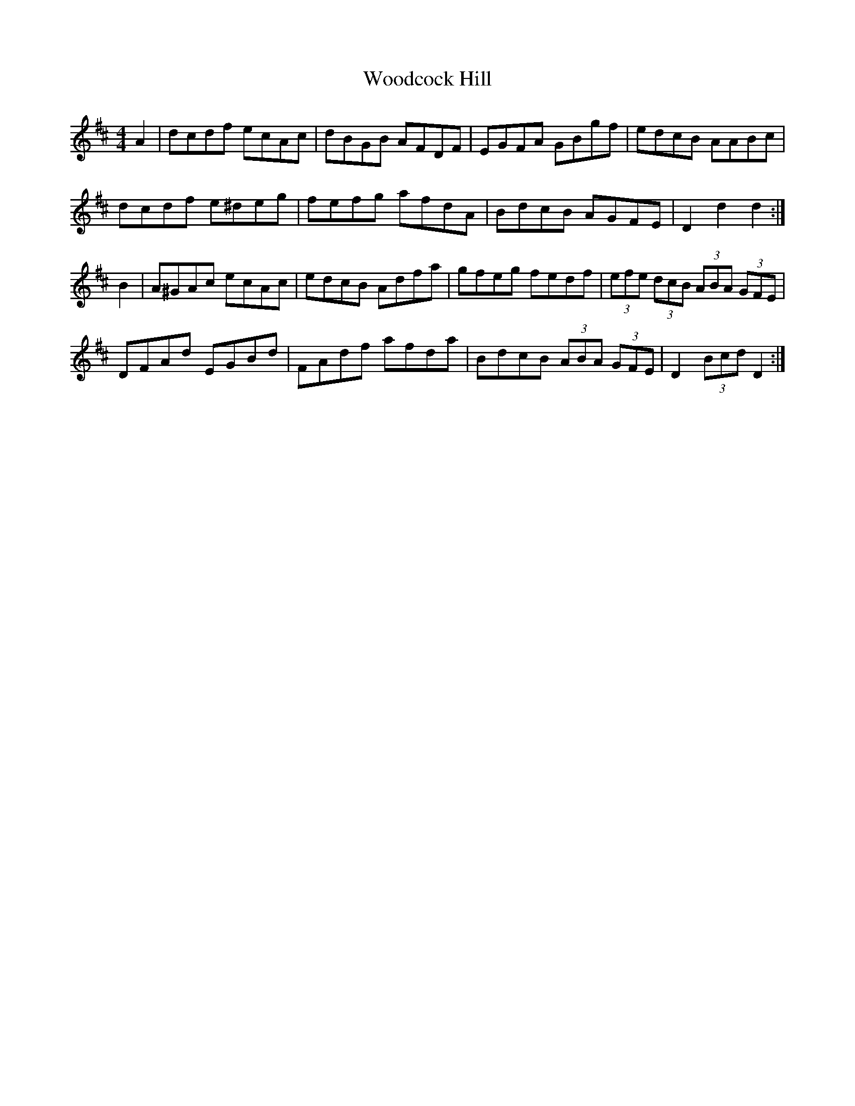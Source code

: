 X: 43279
T: Woodcock Hill
R: hornpipe
M: 4/4
K: Dmajor
A2|dcdf ecAc|dBGB AFDF|EGFA GBgf|edcB AABc|
dcdf e^deg|fefg afdA|BdcB AGFE|D2 d2 d2:|
B2|A^GAc ecAc|edcB Adfa|gfeg fedf|(3efe (3dcB (3ABA (3GFE|
DFAd EGBd|FAdf afda|BdcB (3ABA (3GFE|D2 (3Bcd D2:|

